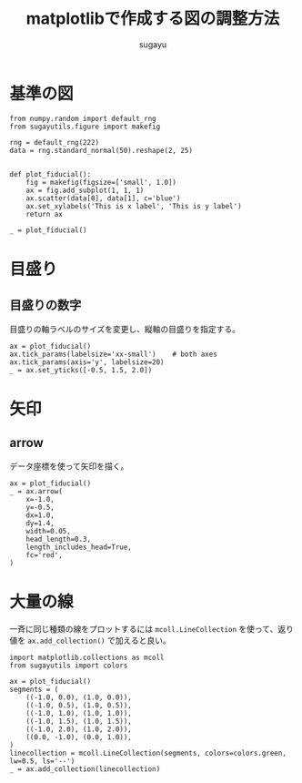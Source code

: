#+title: *matplotlibで作成する図の調整方法*
#+AUTHOR: sugayu
#+LATEX_CLASS: jsarticle2

* 基準の図
#+begin_src ipython :ipyfile ./obipy-resources/fiducial.png :session :exports code :results raw :eval never-export
  from numpy.random import default_rng
  from sugayutils.figure import makefig

  rng = default_rng(222)
  data = rng.standard_normal(50).reshape(2, 25)


  def plot_fiducial():
      fig = makefig(figsize=['small', 1.0])
      ax = fig.add_subplot(1, 1, 1)
      ax.scatter(data[0], data[1], c='blue')
      ax.set_xylabels('This is x label', 'This is y label')
      return ax

  _ = plot_fiducial()
#+end_src

#+RESULTS:
# Out[1]:
[[file:./obipy-resources/fiducial.png]]

* 目盛り
** 目盛りの数字
目盛りの軸ラベルのサイズを変更し、縦軸の目盛りを指定する。
#+begin_src ipython :ipyfile ./obipy-resources/params_ticks.png :session :exports code :results raw :eval never-export
  ax = plot_fiducial()
  ax.tick_params(labelsize='xx-small')    # both axes
  ax.tick_params(axis='y', labelsize=20)
  _ = ax.set_yticks([-0.5, 1.5, 2.0])
#+end_src

#+RESULTS:
# Out[4]:
[[file:./obipy-resources/params_ticks.png]]

* 矢印
** arrow
データ座標を使って矢印を描く。
#+begin_src ipython :ipyfile ./obipy-resources/params_arrow.png :session :exports code :results raw :eval never-export
  ax = plot_fiducial()
  _ = ax.arrow(
      x=-1.0,
      y=-0.5,
      dx=1.0,
      dy=1.4,
      width=0.05,
      head_length=0.3,
      length_includes_head=True,
      fc='red',
  )
#+end_src

#+RESULTS:
# Out[5]:
[[file:./obipy-resources/params_arrow.png]]
* 大量の線
一斉に同じ種類の線をプロットするには ~mcoll.LineCollection~ を使って、返り値を ~ax.add_collection()~ で加えると良い。
#+begin_src ipython :ipyfile ./obipy-resources/params_lines.png :session :exports code :results raw :eval never-export
  import matplotlib.collections as mcoll
  from sugayutils import colors

  ax = plot_fiducial()
  segments = (
      ((-1.0, 0.0), (1.0, 0.0)),
      ((-1.0, 0.5), (1.0, 0.5)),
      ((-1.0, 1.0), (1.0, 1.0)),
      ((-1.0, 1.5), (1.0, 1.5)),
      ((-1.0, 2.0), (1.0, 2.0)),
      ((0.0, -1.0), (0.0, 1.0)),
  )
  linecollection = mcoll.LineCollection(segments, colors=colors.green, lw=0.5, ls='--')
  _ = ax.add_collection(linecollection)
#+end_src

#+RESULTS:
# Out[5]:
[[file:./obipy-resources/params_lines.png]]
